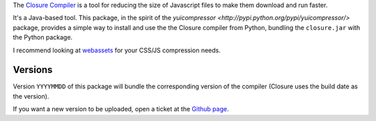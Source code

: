 The `Closure Compiler <http://code.google.com/closure/compiler/>`_ is
a tool for reducing the size of Javascript files to make them download
and run faster.

It's a Java-based tool. This package, in the spirit of the 
`yuicompressor <http://pypi.python.org/pypi/yuicompressor/>` package,
provides a simple way to install and use the the Closure compiler from 
Python, bundling the ``closure.jar`` with the Python package.

I recommend looking at `webassets`_ for your CSS/JS compression needs.

.. _webassets: https://github.com/miracle2k/webassets


--------
Versions
--------

Version ``YYYYMMDD`` of this package will bundle the corresponding 
version of the compiler (Closure uses the build date as the version).


If you want a new version to be uploaded, open a ticket at the
`Github page <https://github.com/miracle2k/python-closure>`_.


